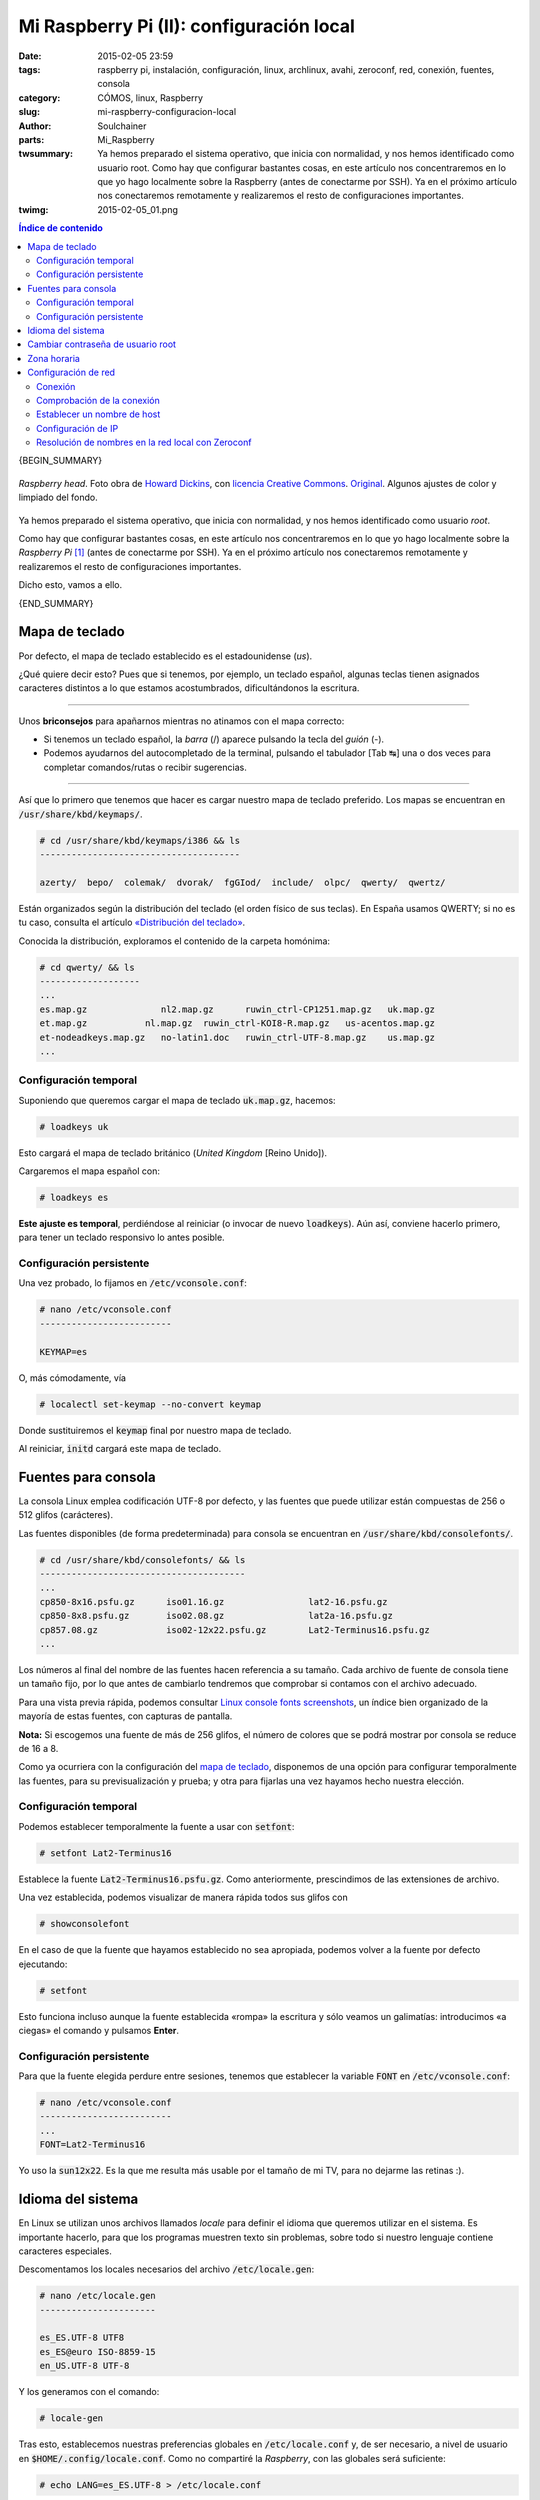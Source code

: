 Mi Raspberry Pi (II): configuración local
#########################################
:date: 2015-02-05 23:59
:tags: raspberry pi, instalación, configuración, linux, archlinux, avahi, zeroconf, red, conexión, fuentes, consola
:category: CÓMOS, linux, Raspberry
:slug: mi-raspberry-configuracion-local
:author: Soulchainer
:parts:  Mi_Raspberry
:twsummary:  Ya hemos preparado el sistema operativo, que inicia con
             normalidad, y nos hemos identificado como usuario root.
             Como hay que configurar bastantes cosas, en este artículo nos
             concentraremos en lo que yo hago localmente sobre la Raspberry
             (antes de conectarme por SSH). Ya en el próximo artículo nos
             conectaremos remotamente y realizaremos el resto de
             configuraciones importantes.
:twimg: 2015-02-05_01.png


.. contents:: **Índice de contenido**
..

{BEGIN_SUMMARY}

.. figure:: {filename}/images/2015/02/2015-02-05_01.png
    :alt: «Raspberry head». Muestra un muñeco de LEGO con una frambuesa como sombrero.
    :target: https://flic.kr/p/gTUK3
    :align: center

    *Raspberry head*. Foto obra de `Howard Dickins`_, con `licencia Creative Commons`_. `Original`_. Algunos ajustes de color y limpiado del fondo.

Ya hemos preparado el sistema operativo, que inicia con normalidad, y nos
hemos identificado como usuario *root*.

Como hay que configurar bastantes cosas, en este artículo nos concentraremos
en lo que yo hago localmente sobre la *Raspberry Pi* [#]_ (antes de conectarme
por SSH). Ya en el próximo artículo nos conectaremos remotamente y
realizaremos el resto de configuraciones importantes.

Dicho esto, vamos a ello.

{END_SUMMARY}

Mapa de teclado
===============

Por defecto, el mapa de teclado establecido es el estadounidense (*us*).

¿Qué quiere decir esto? Pues que si tenemos, por ejemplo, un teclado español,
algunas teclas tienen asignados caracteres distintos a lo que estamos
acostumbrados, dificultándonos la escritura.

--------------

Unos **briconsejos** para apañarnos mientras no atinamos con el mapa correcto:

- Si tenemos un teclado español, la *barra* (/) aparece pulsando la tecla del *guión* (-).
- Podemos ayudarnos del autocompletado de la terminal, pulsando el tabulador [Tab ↹] una o dos veces para completar comandos/rutas o recibir sugerencias.

-------------

Así que lo primero que tenemos que hacer es cargar nuestro mapa de teclado
preferido. Los mapas se encuentran en :code:`/usr/share/kbd/keymaps/`.

.. code-block:: sh

    # cd /usr/share/kbd/keymaps/i386 && ls
    --------------------------------------

    azerty/  bepo/  colemak/  dvorak/  fgGIod/  include/  olpc/  qwerty/  qwertz/

Están organizados según la distribución del teclado (el orden físico de sus
teclas). En España usamos QWERTY; si no es tu caso, consulta el artículo
`«Distribución del teclado»`_.

Conocida la distribución, exploramos el contenido de la carpeta homónima:

.. code-block:: sh

    # cd qwerty/ && ls
    -------------------
    ...
    es.map.gz              nl2.map.gz      ruwin_ctrl-CP1251.map.gz   uk.map.gz
    et.map.gz           nl.map.gz  ruwin_ctrl-KOI8-R.map.gz   us-acentos.map.gz
    et-nodeadkeys.map.gz   no-latin1.doc   ruwin_ctrl-UTF-8.map.gz    us.map.gz
    ...

.. _mapa de teclado:

Configuración temporal
----------------------

Suponiendo que queremos cargar el mapa de teclado :code:`uk.map.gz`, hacemos:

.. code-block:: sh

    # loadkeys uk

Esto cargará el mapa de teclado británico (*United Kingdom* [Reino Unido]).

Cargaremos el mapa español con:

.. code-block:: sh

  # loadkeys es

**Este ajuste es temporal**, perdiéndose al reiniciar (o invocar de nuevo
:code:`loadkeys`). Aún así, conviene hacerlo primero, para tener un teclado
responsivo lo antes posible.

Configuración persistente
-------------------------

Una vez probado, lo fijamos en :code:`/etc/vconsole.conf`:

.. code-block:: sh

    # nano /etc/vconsole.conf
    -------------------------

    KEYMAP=es

O, más cómodamente, vía

.. code-block:: sh

    # localectl set-keymap --no-convert keymap

Donde sustituiremos el :code:`keymap` final por nuestro mapa de teclado.

Al reiniciar, :code:`initd` cargará este mapa de teclado.

Fuentes para consola
====================

La consola Linux emplea codificación UTF-8 por defecto, y las fuentes que
puede utilizar están compuestas de 256 o 512 glifos (carácteres).

Las fuentes disponibles (de forma predeterminada) para consola se encuentran
en :code:`/usr/share/kbd/consolefonts/`.

.. code-block:: sh

    # cd /usr/share/kbd/consolefonts/ && ls
    ---------------------------------------
    ...
    cp850-8x16.psfu.gz      iso01.16.gz                lat2-16.psfu.gz
    cp850-8x8.psfu.gz       iso02.08.gz                lat2a-16.psfu.gz
    cp857.08.gz             iso02-12x22.psfu.gz        Lat2-Terminus16.psfu.gz
    ...

Los números al final del nombre de las fuentes hacen referencia a su tamaño.
Cada archivo de fuente de consola tiene un tamaño fijo, por lo que antes de
cambiarlo tendremos que comprobar si contamos con el archivo adecuado.

Para una vista previa rápida, podemos consultar
`Linux console fonts screenshots`_, un índice bien organizado de la mayoría de
estas fuentes, con capturas de pantalla.

**Nota:** Si escogemos una fuente de más de 256 glifos, el número de colores
que se podrá mostrar por consola se reduce de 16 a 8.

Como ya ocurriera con la configuración del `mapa de teclado`_, disponemos de
una opción para configurar temporalmente las fuentes, para su previsualización y prueba; y otra para fijarlas una vez hayamos hecho nuestra elección.

Configuración temporal
----------------------

Podemos establecer temporalmente la fuente a usar con :code:`setfont`:

.. code-block:: sh

    # setfont Lat2-Terminus16

Establece la fuente :code:`Lat2-Terminus16.psfu.gz`. Como anteriormente,
prescindimos de las extensiones de archivo.

Una vez establecida, podemos visualizar de manera rápida todos sus glifos con

.. code-block:: sh

    # showconsolefont

En el caso de que la fuente que hayamos establecido no sea apropiada, podemos
volver a la fuente por defecto ejecutando:

.. code-block:: sh

    # setfont

Esto funciona incluso aunque la fuente establecida «rompa» la escritura y sólo
veamos un galimatías: introducimos «a ciegas» el comando y pulsamos **Enter**.

Configuración persistente
-------------------------

Para que la fuente elegida perdure entre sesiones, tenemos que establecer la
variable :code:`FONT` en :code:`/etc/vconsole.conf`:

.. code-block:: sh

    # nano /etc/vconsole.conf
    -------------------------
    ...
    FONT=Lat2-Terminus16

Yo uso la :code:`sun12x22`. Es la que me resulta más usable por el tamaño de
mi TV, para no dejarme las retinas :).

Idioma del sistema
==================

En Linux se utilizan unos archivos llamados *locale* para definir el idioma
que queremos utilizar en el sistema. Es importante hacerlo, para que los
programas muestren texto sin problemas, sobre todo si nuestro lenguaje
contiene caracteres especiales.

Descomentamos los locales necesarios del archivo :code:`/etc/locale.gen`:

.. code-block:: sh

  # nano /etc/locale.gen
  ----------------------

  es_ES.UTF-8 UTF8
  es_ES@euro ISO-8859-15
  en_US.UTF-8 UTF-8

Y los generamos con el comando:

.. code-block:: sh

  # locale-gen

Tras esto, establecemos nuestras preferencias globales en
:code:`/etc/locale.conf` y, de ser necesario, a nivel de usuario en
:code:`$HOME/.config/locale.conf`. Como no compartiré la *Raspberry*, con las
globales será suficiente:

.. code-block:: sh

  # echo LANG=es_ES.UTF-8 > /etc/locale.conf

Cambiar contraseña de usuario root
==================================

A estas alturas, ya no deberíamos tener ningún problema con el teclado, así
que vamos a cambiar la contraseña de *root* por una menos evidente:

.. code-block:: sh

    # passwd

Indicamos la contraseña elegida, y la reintroducimos para confirmarla.

Zona horaria
============

Para ajustar la zona horaria haremos:

.. code-block:: sh

  # ln -sf /usr/share/zoneinfo/zona/subzona /etc/localtime

Por lo que, siendo de España:

.. code-block:: sh

  # ln -sf /usr/share/zoneinfo/Europe/Madrid /etc/localtime

Configuración de red
====================

Conexión
--------

Tengo la *Raspberry* conectada a un extensor de rango wifi, con puerto Ethernet, por lo que cree estar (y lo está, a fin de cuentas) conectada por
cable, y se conecta automáticamente a internet.

Comprobación de la conexión
---------------------------

Podemos comprobar que tenemos conexión a internet haciendo ping, por ejemplo,
a la IP :code:`8.8.8.8` (uno de los `servidores DNS públicos de Google`_):

.. code-block:: sh

    # ping -c 3 8.8.8.8
    -------------------
    PING 8.8.8.8 (8.8.8.8) 56(84) bytes of data.
    64 bytes from 8.8.8.8: icmp_seq=1 ttl=55 time=52.8 ms
    64 bytes from 8.8.8.8: icmp_seq=2 ttl=55 time=53.3 ms
    64 bytes from 8.8.8.8: icmp_seq=3 ttl=55 time=52.5 ms

    --- 8.8.8.8 ping statistics ---
    3 packets transmitted, 3 received, 0% packet loss, time 2003ms
    rtt min/avg/max/mdev = 52.567/52.924/53.312/0.304 ms

Repitiendo la misma operación, pero con un nombre de dominio, comprobamos que
también funciona la resolución de nombres (DNS):

.. code-block:: sh

    # ping -c 3 google.es

    PING google.es (216.58.210.131) 56(84) bytes of data.
    64 bytes from mad06s09-in-f3.1e100.net (216.58.210.131): icmp_seq=1 ttl=55 time=55.4 ms
    64 bytes from mad06s09-in-f3.1e100.net (216.58.210.131): icmp_seq=2 ttl=55 time=59.2 ms
    64 bytes from mad06s09-in-f3.1e100.net (216.58.210.131): icmp_seq=3 ttl=55 time=52.7 ms

    --- google.es ping statistics ---
    3 packets transmitted, 3 received, 0% packet loss, time 2002ms
    rtt min/avg/max/mdev = 52.783/55.811/59.250/2.669 ms

Establecer un nombre de host
----------------------------

El nombre de host es un valor único con el que se identifica a la máquina en
la red (en este caso, local). Se configura en :code:`/etc/hostname`:

.. code-block:: sh

    # nano /etc/hostname
    --------------------

    mihostname

Editamos también :code:`/etc/hosts`:

.. code-block:: sh

    # nano /etc/hosts
    -------------------------------------------------
    #
    # /etc/hosts: static lookup table for host names
    #

    #<ip-address>   <hostname.domain.org>   <hostname>
    127.0.0.1       localhost.localdomain   mihostname
    ::1             localhost.localdomain   mihostname

Una vez establecido el nombre de host, la resolución de nombres funciona
localmente (en nuestro dispositivo):

.. code-block:: sh

    $ ping mihostname
    PING localhost.localdomain (127.0.0.1) 56(84) bytes of data.
    64 bytes from localhost.localdomain (127.0.0.1): icmp_seq=1 ttl=64 time=0.024 ms

Configuración de IP
-------------------

Podemos comprobar qué IP local nos ha asignado el *router* con el comando
:code:`ifconfig` (muestra una lista de las interfaces de red activas):

.. code-block:: sh

    # ifconfig
    ----------

    eth0: flags=4163<UP,BROADCAST,RUNNING,MULTICAST>  mtu 1500
        inet 192.168.1.11  netmask 255.255.255.0  broadcast 192.168.1.255
        inet6 fe80::ba27:ebff:fe2c:fc1  prefixlen 64  scopeid 0x20<link>
        ether b8:27:eb:2c:0f:c1  txqueuelen 1000  (Ethernet)
        RX packets 3167870  bytes 179413466 (171.1 MiB)
        RX errors 0  dropped 1  overruns 0  frame 0
        TX packets 4429905  bytes 1688715263 (1.5 GiB)
        TX errors 0  dropped 0 overruns 0  carrier 0  collisions 0

    lo: flags=73<UP,LOOPBACK,RUNNING>  mtu 65536
            inet 127.0.0.1  netmask 255.0.0.0
            inet6 ::1  prefixlen 128  scopeid 0x10<host>
            loop  txqueuelen 0  (Local Loopback)
            RX packets 16  bytes 1328 (1.2 KiB)
            RX errors 0  dropped 0  overruns 0  frame 0
            TX packets 16  bytes 1328 (1.2 KiB)
            TX errors 0  dropped 0 overruns 0  carrier 0  collisions 0

En este caso (varía), :code:`eth0` es nuestra interfaz de red. En la segunda y
tercera línea localizamos nuestra IPv4 e IPv6, además de nuestra máscara de
subred (*netmask*) y nuestra dirección de difusión (*broadcast*).

En la tercera línea, :code:`ether ...`, se nos proporciona la dirección física
(MAC) de la *Raspberry*. La anotamos para decirle a nuestro router, desde
otro equipo, que nos reserve una IP para el aparato.

.. figure:: {filename}/images/2015/02/2015-02-05_02.png
    :alt: Concesión de IP fija
    :align: center

    Lo que nos interesa es la *Static IP Lease List* (Lista de Concesiones de IP Estática). Hacemos clic en **Add entries** e indicamos la MAC de la *Raspberry* y la IP que queremos fijar.

    Cada router es un mundo: ancho y vasto es Internet.

Como el router ya nos asignó una IP de forma automática, será esta la que le
pediremos que reserve para el aparato.

También podemos hacer esto editando ciertos archivos del sistema, pero es más
pesado. Y como no es algo que haga a menudo (no lo necesito), no entraré en
ello.

Resolución de nombres en la red local con Zeroconf
--------------------------------------------------

Este punto es totalmente opcional: simplemente me apetecía hacerlo.

Una vez establecido el nombre de host, podemos usar `Zeroconf`_ para ubicar
nuestras máquinas locales por nombre, en lugar de por IP.

Lo instalamos en nuestros equipos **Arch Linux** con:

.. code-block:: sh

    # pacman -S avahi nss-mdns

Supongamos que todas nuestras máquinas, que se llaman *nami*, *robin* y
*chopper*, están ejecutando *Avahi* (una implementación libre de *Zeroconf*).
Pues *Avahi* puede configurarse para evitarnos la gestión del archivo
:code:`/etc/hosts` en cada máquina (para resolver los nombres del resto). En
vez de eso, usaremos :code:`nami.local` para acceder a los servicios ofrecidos
por *nami*.

Sin embargo, la consulta a :code:`.local` está restringida de forma
predeterminada en *Arch Linux*. Para permitirla, hay que editar el archivo
:code:`/etc/nsswitch.conf`, sustituyendo la línea

.. code-block:: sh

    hosts: files dns mihostname

por esta otra:

.. code-block:: sh

    hosts: files mdns_minimal [NOTFOUND=return] dns mihostname

Del mismo modo, *Avahi* viene con el soporte para IPv6 deshabilitado. Tenemos
que modificar la opción :code:`use-ipv6` en
:code:`/etc/avahi/avahi-daemon.conf`:

.. code-block:: sh

    # nano /etc/avahi/avahi-daemon.conf
    -----------------------------------
    ...
    use-ipv6=yes
    ...

Tras hacer esto en todas las máquinas, activamos e iniciamos el servicio con:

.. code-block:: sh

    # systemctl enable avahi-daemon.service
    # systemctl start avahi-daemon.service

Hemos de tener en cuenta que *Avahi* sólo nos sirve para equipos que soporten
una implementación de *Zeroconf* (en nuestro caso, Avahi) y estén
correctamente configurados.

Una vez configurado todo, suponiendo que *nami* es el nombre de host de
nuestra *Raspberry*, podemos referirnos a ella por :code:`nami.local`, sin
necesidad de conocer su IP.

---------------

**Fuentes:** `ArchWiki`_.

.. [#] Raspberry Pi es una marca registrada de la `Raspberry Pi Foundation`_. El presente blog no tiene conexión alguna con la `Raspberry Pi Foundation`_.

.. _Howard Dickins: https://www.flickr.com/photos/dorkomatic/
.. _licencia Creative Commons: https://creativecommons.org/licenses/by-nc-sa/2.0/
.. _Original: https://flic.kr/p/gTUK3
.. _«Distribución del teclado»: http://es.wikipedia.org/wiki/Distribuci%C3%B3n_del_teclado
.. _Linux console fonts screenshots: http://alexandre.deverteuil.net/pages/consolefonts/
.. _Profont: http://tobiasjung.name/profont/
.. _Dina Programming Font: http://www.donationcoder.com/Software/Jibz/Dina/index.html
.. _servidores DNS públicos de Google: https://developers.google.com/speed/public-dns/
.. _Zeroconf: http://es.wikipedia.org/wiki/Zeroconf
.. _ArchWiki: https://wiki.archlinux.org/
.. _Raspberry Pi Foundation: http://www.raspberrypi.org/

